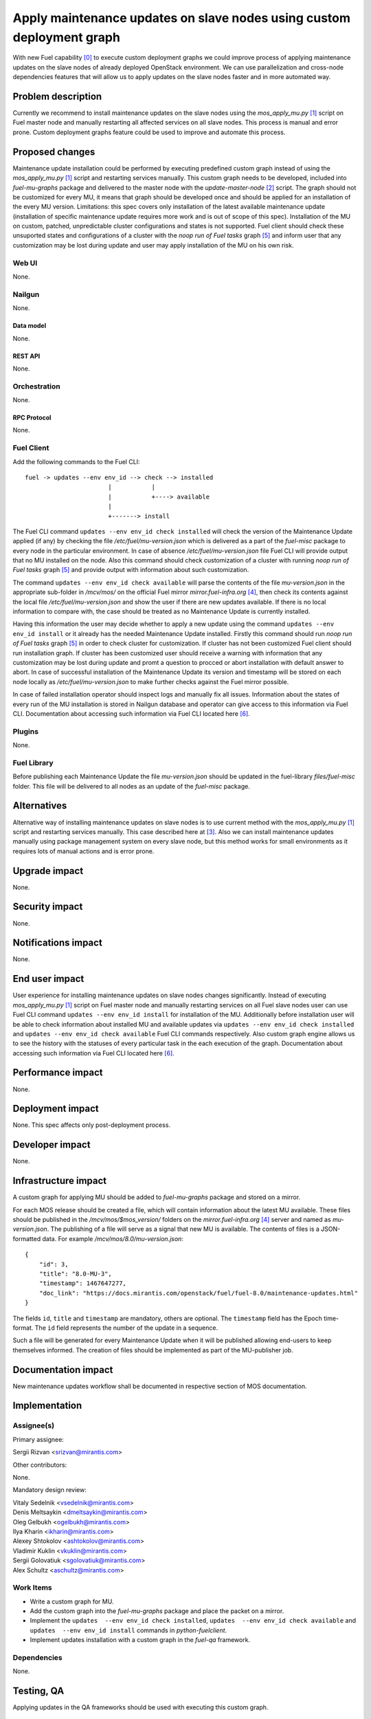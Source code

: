 ..
 This work is licensed under a Creative Commons Attribution 3.0 Unported
 License.

 http://creativecommons.org/licenses/by/3.0/legalcode

======================================================================
Apply maintenance updates on slave nodes using custom deployment graph
======================================================================

With new Fuel capability [0]_ to execute custom deployment graphs we could
improve process of applying maintenance updates on the slave nodes of already
deployed OpenStack environment. We can use parallelization and cross-node
dependencies features that will allow us to apply updates on the slave nodes
faster and in more automated way.

-------------------
Problem description
-------------------

Currently we recommend to install maintenance updates on the slave nodes using
the `mos_apply_mu.py` [1]_ script on Fuel master node and manually restarting
all affected services on all slave nodes. This process is manual and error
prone. Custom deployment graphs feature could be used to improve and automate
this process.

----------------
Proposed changes
----------------

Maintenance update installation could be performed by executing predefined
custom graph instead of using the `mos_apply_mu.py` [1]_ script and restarting
services manually. This custom graph needs to be developed, included into
`fuel-mu-graphs` package and delivered to the master node with the
`update-master-node` [2]_ script. The graph should not be customized
for every MU, it means that graph should be developed once
and should be applied for an installation of the every MU version.
Limitations: this spec covers only installation of the latest available
maintenance update (installation of specific maintenance update requires
more work and is out of scope of this spec).
Installation of the MU on custom, patched, unpredictable cluster configurations
and states is not supported. Fuel client should check these unsuported states
and configurations of a cluster with the `noop run of Fuel tasks` graph [5]_ 
and inform user that any customization may be lost during update and user
may apply installation of the MU on his own risk.


Web UI
======

None.


Nailgun
=======

None.

Data model
----------

None.


REST API
--------

None.

Orchestration
=============

None.


RPC Protocol
------------

None.


Fuel Client
===========

Add the following commands to the Fuel CLI::

    fuel -> updates --env env_id --> check --> installed
                           |           |
                           |           +----> available
                           |
                           +-------> install

The Fuel CLI command ``updates --env env_id check installed`` will check
the version of the Maintenance Update applied (if any) by checking the file
`/etc/fuel/mu-version.json` which is delivered as a part of the `fuel-misc`
package to every node in the particular environment.
In case of absence `/etc/fuel/mu-version.json` file Fuel CLI will provide
output that no MU installed on the node.
Also this command should check customization of a cluster with running
`noop run of Fuel tasks` graph [5]_ and provide output with information about
such customization.

The command ``updates --env env_id check available`` will parse the contents
of the file `mu-version.json` in the appropriate sub-folder in `/mcv/mos/`
on the official Fuel mirror `mirror.fuel-infra.org` [4]_, then check
its contents against the local file `/etc/fuel/mu-version.json` and show
the user if there are new updates available. If there is no local information
to compare with, the case should be treated as no Maintenance Update
is currently installed.

Having this information the user may decide whether to apply a new update
using the command ``updates --env env_id install`` or it already has the needed
Maintenance Update installed.
Firstly this command should run `noop run of Fuel tasks` graph [5]_ in order
to check cluster for customization. If cluster has not been customized
Fuel client should run installation graph. If cluster has been customized
user should receive a warning with information that any customization
may be lost during update and promt a question to procced or abort installation
with default answer to abort.
In case of successful installation of the Maintenance
Update its version and timestamp will be stored on each node locally as
`/etc/fuel/mu-version.json` to make further checks against the Fuel mirror
possible.

In case of failed installation operator should inspect logs and manually fix
all issues. Information about the states of every run of the MU installation
is stored in Nailgun database and operator can give access to this information
via Fuel CLI. Documentation about accessing such information via Fuel CLI
located here [6]_.


Plugins
=======

None.


Fuel Library
============

Before publishing each Maintenance Update the file `mu-version.json` should be
updated in the fuel-library `files/fuel-misc` folder. This file will be
delivered to all nodes as an update of the `fuel-misc` package.


------------
Alternatives
------------

Alternative way of installing maintenance updates on slave nodes is to use
current method with the `mos_apply_mu.py` [1]_ script and restarting services
manually. This case described here at [3]_.
Also we can install maintenance updates manually using package management
system on every slave node, but this method works for small environments as it
requires lots of manual actions and is error prone.

--------------
Upgrade impact
--------------

None.

---------------
Security impact
---------------

None.


--------------------
Notifications impact
--------------------

None.


---------------
End user impact
---------------

User experience for installing maintenance updates on slave nodes changes
significantly. Instead of executing `mos_apply_mu.py` [1]_ script
on Fuel master node and manually restarting services on all Fuel slave nodes
user can use Fuel CLI command ``updates --env env_id install`` for installation
of the MU. Additionally before installation user will be able to check
information about installed MU and available updates via
``updates --env env_id check installed`` and 
``updates --env env_id check available`` Fuel CLI commands respectively.
Also custom graph engine allows us to see the history with the statuses
of every particular task in the each execution of the graph.
Documentation about accessing such information via Fuel CLI located here [6]_.


------------------
Performance impact
------------------

None.


-----------------
Deployment impact
-----------------

None. This spec affects only post-deployment process.


----------------
Developer impact
----------------

None.


---------------------
Infrastructure impact
---------------------

A custom graph for applying MU should be added to `fuel-mu-graphs` package
and stored on a mirror.

For each MOS release should be created a file, which will contain information
about the latest MU available. These files should be published in the
`/mcv/mos/$mos_version/` folders on the `mirror.fuel-infra.org` [4]_ server and
named as `mu-version.json`. The publishing of a file will serve as a signal
that new MU is available.
The contents of files is a JSON-formatted data.
For example `/mcv/mos/8.0/mu-version.json`::

    {
        "id": 3,
        "title": "8.0-MU-3",
        "timestamp": 1467647277,
        "doc_link": "https://docs.mirantis.com/openstack/fuel/fuel-8.0/maintenance-updates.html"
    }

The fields ``id``, ``title`` and ``timestamp`` are mandatory, others are
optional. The ``timestamp`` field has the Epoch time-format. The ``id`` field
represents the number of the update in a sequence.

Such a file will be generated for every Maintenance Update when it will be
published allowing end-users to keep themselves informed. The creation of
files should be implemented as part of the MU-publisher job.

--------------------
Documentation impact
--------------------

New maintenance updates workflow shall be documented in respective section
of MOS documentation.

--------------
Implementation
--------------

Assignee(s)
===========

Primary assignee:

| Sergii Rizvan <srizvan@mirantis.com>

Other contributors:

|  None.

Mandatory design review:

| Vitaly Sedelnik <vsedelnik@mirantis.com>
| Denis Meltsaykin <dmeltsaykin@mirantis.com>
| Oleg Gelbukh <ogelbukh@mirantis.com>
| Ilya Kharin <ikharin@mirantis.com>
| Alexey Shtokolov <ashtokolov@mirantis.com>
| Vladimir Kuklin <vkuklin@mirantis.com>
| Sergii Golovatiuk <sgolovatiuk@mirantis.com>
| Alex Schultz <aschultz@mirantis.com>

Work Items
==========

* Write a custom graph for MU.
* Add the custom graph into the `fuel-mu-graphs` package and place the packet
  on a mirror.
* Implement the ``updates  --env env_id check installed``,
  ``updates  --env env_id check available``
  and ``updates  --env env_id install`` commands in `python-fuelclient`.
* Implement updates installation with a custom graph in the `fuel-qa`
  framework.


Dependencies
============

None.

-----------
Testing, QA
-----------

Applying updates in the QA frameworks should be used with executing
this custom graph.


Acceptance criteria
===================

Maintenance updates could be installed using custom deployment graph
via executing Fuel CLI commands.


----------
References
----------

.. [0] https://docs.mirantis.com/openstack/fuel/fuel-master/reference-architecture.html#task-based-deployment
.. [1] https://raw.githubusercontent.com/Mirantis/tools-sustaining/master/scripts/mos_apply_mu.py
.. [2] https://review.openstack.org/#/c/346119
.. [3] https://docs.mirantis.com/openstack/fuel/fuel-8.0/maintenance-updates.html#mu8-0-how-to-update
.. [4] http://mirror.fuel-infra.org/
.. [5] https://blueprints.launchpad.net/fuel/+spec/puppet-noop-run
.. [6] http://docs.openstack.org/developer/fuel-docs/userdocs/fuel-user-guide/maintain-environment/deployment-history.html
